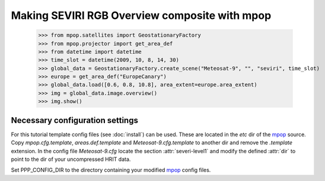 Making SEVIRI RGB Overview composite with mpop
==============================================

    >>> from mpop.satellites import GeostationaryFactory
    >>> from mpop.projector import get_area_def
    >>> from datetime import datetime
    >>> time_slot = datetime(2009, 10, 8, 14, 30)
    >>> global_data = GeostationaryFactory.create_scene("Meteosat-9", "", "seviri", time_slot)
    >>> europe = get_area_def("EuropeCanary")
    >>> global_data.load([0.6, 0.8, 10.8], area_extent=europe.area_extent)
    >>> img = global_data.image.overview()
    >>> img.show()

.. image:: images/myoverview.png

Necessary configuration settings
--------------------------------

For this tutorial template config files (see :doc:`install`) can be used. These
are located in the *etc* dir of the mpop_ source. Copy *mpop.cfg.template*,
*areas.def.template* and *Meteosat-9.cfg.template* to another dir and remove
the *.template* extension. In the config file *Meteosat-9.cfg* locate the
section :attr:`severi-level1` and modify the defined :attr:`dir` to point to
the dir of your uncompressed HRIT data.

Set PPP_CONFIG_DIR to the directory containing your modified mpop_ config files.

.. _mpop: http://www.github.com/mraspaud/mpop
